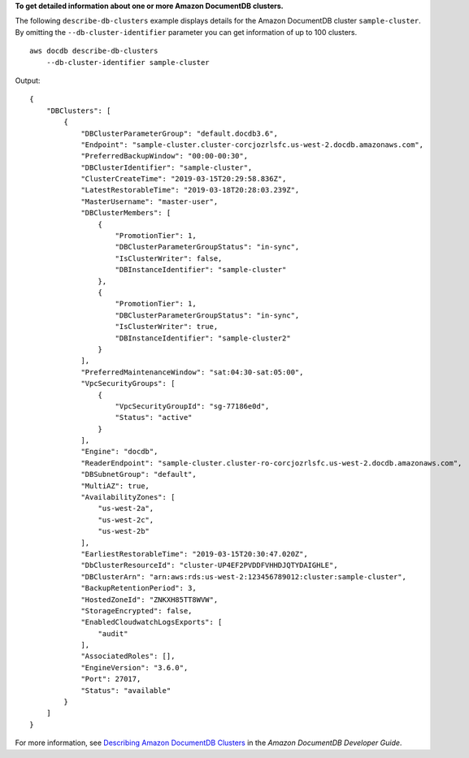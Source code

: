 **To get detailed information about one or more Amazon DocumentDB clusters.**

The following ``describe-db-clusters`` example displays details for the Amazon DocumentDB cluster ``sample-cluster``. By omitting the ``--db-cluster-identifier`` parameter you can get information of up to 100 clusters. ::

    aws docdb describe-db-clusters 
        --db-cluster-identifier sample-cluster

Output::

    {
        "DBClusters": [
            {
                "DBClusterParameterGroup": "default.docdb3.6",
                "Endpoint": "sample-cluster.cluster-corcjozrlsfc.us-west-2.docdb.amazonaws.com",
                "PreferredBackupWindow": "00:00-00:30",
                "DBClusterIdentifier": "sample-cluster",
                "ClusterCreateTime": "2019-03-15T20:29:58.836Z",
                "LatestRestorableTime": "2019-03-18T20:28:03.239Z",
                "MasterUsername": "master-user",
                "DBClusterMembers": [
                    {
                        "PromotionTier": 1,
                        "DBClusterParameterGroupStatus": "in-sync",
                        "IsClusterWriter": false,
                        "DBInstanceIdentifier": "sample-cluster"
                    },
                    {
                        "PromotionTier": 1,
                        "DBClusterParameterGroupStatus": "in-sync",
                        "IsClusterWriter": true,
                        "DBInstanceIdentifier": "sample-cluster2"
                    }
                ],
                "PreferredMaintenanceWindow": "sat:04:30-sat:05:00",
                "VpcSecurityGroups": [
                    {
                        "VpcSecurityGroupId": "sg-77186e0d",
                        "Status": "active"
                    }
                ],
                "Engine": "docdb",
                "ReaderEndpoint": "sample-cluster.cluster-ro-corcjozrlsfc.us-west-2.docdb.amazonaws.com",
                "DBSubnetGroup": "default",
                "MultiAZ": true,
                "AvailabilityZones": [
                    "us-west-2a",
                    "us-west-2c",
                    "us-west-2b"
                ],
                "EarliestRestorableTime": "2019-03-15T20:30:47.020Z",
                "DbClusterResourceId": "cluster-UP4EF2PVDDFVHHDJQTYDAIGHLE",
                "DBClusterArn": "arn:aws:rds:us-west-2:123456789012:cluster:sample-cluster",
                "BackupRetentionPeriod": 3,
                "HostedZoneId": "ZNKXH85TT8WVW",
                "StorageEncrypted": false,
                "EnabledCloudwatchLogsExports": [
                    "audit"
                ],
                "AssociatedRoles": [],
                "EngineVersion": "3.6.0",
                "Port": 27017,
                "Status": "available"
            }
        ]
    }

For more information, see `Describing Amazon DocumentDB Clusters <https://docs.aws.amazon.com/documentdb/latest/developerguide/db-cluster-view-details.html>`__ in the *Amazon DocumentDB Developer Guide*.
